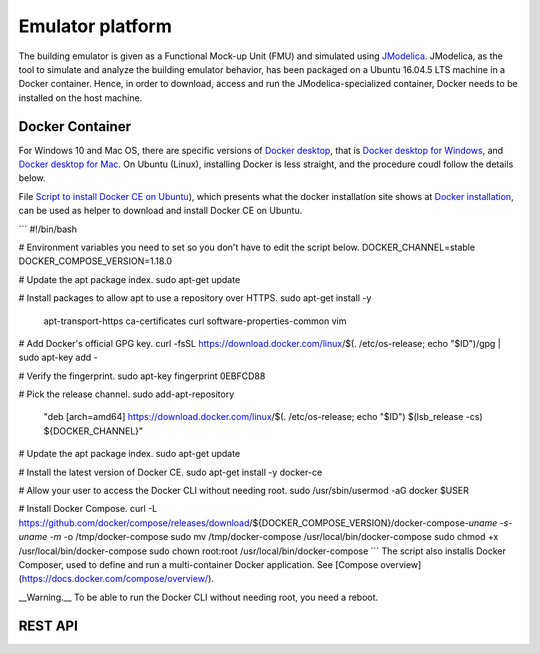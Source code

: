 Emulator platform
*****************
The building emulator is given as a Functional Mock-up Unit (FMU) and simulated using `JModelica`_. JModelica, as the tool to simulate and analyze the building emulator behavior, has been packaged on a Ubuntu 16.04.5 LTS machine in a Docker container. Hence, in order to download, access and run the JModelica-specialized container, Docker needs to be installed on the host machine.

.. _JModelica: https://jmodelica.org

Docker Container
================
For Windows 10 and Mac OS, there are specific versions of `Docker desktop`_, that is `Docker desktop for Windows`_, and `Docker desktop for Mac`_. On Ubuntu (Linux), installing Docker is less straight, and the procedure coudl follow the details below.

.. _`Docker desktop`: https://www.docker.com/products/docker-desktop
.. _`Docker desktop for Windows`: https://hub.docker.com/editions/community/docker-ce-desktop-windows
.. _`Docker desktop for Mac`: https://hub.docker.com/editions/community/docker-ce-desktop-mac


File `Script to install Docker CE on Ubuntu`_), which presents what the docker installation site shows at `Docker installation`_, can be used as helper to download and install Docker CE on Ubuntu.

.. _Script to install Docker CE on Ubuntu: https://github.com/GRIDAPPSD/gridappsd-docker/blob/master/docker_install_ubuntu.sh
.. _Docker installation: https://docs.docker.com/install/linux/docker-ce/ubuntu/

```
#!/bin/bash

# Environment variables you need to set so you don't have to edit the script below.
DOCKER_CHANNEL=stable
DOCKER_COMPOSE_VERSION=1.18.0

# Update the apt package index.
sudo apt-get update

# Install packages to allow apt to use a repository over HTTPS.
sudo apt-get install -y \
    apt-transport-https \
    ca-certificates \
    curl \
    software-properties-common \
    vim

# Add Docker's official GPG key.
curl -fsSL https://download.docker.com/linux/$(. /etc/os-release; echo "$ID")/gpg | sudo apt-key add -

# Verify the fingerprint.
sudo apt-key fingerprint 0EBFCD88

# Pick the release channel.
sudo add-apt-repository \
  "deb [arch=amd64] https://download.docker.com/linux/$(. /etc/os-release; echo "$ID") \
  $(lsb_release -cs) \
  ${DOCKER_CHANNEL}"

# Update the apt package index.
sudo apt-get update

# Install the latest version of Docker CE.
sudo apt-get install -y docker-ce

# Allow your user to access the Docker CLI without needing root.
sudo /usr/sbin/usermod -aG docker $USER

# Install Docker Compose.
curl -L https://github.com/docker/compose/releases/download/${DOCKER_COMPOSE_VERSION}/docker-compose-`uname -s`-`uname -m` -o /tmp/docker-compose
sudo mv /tmp/docker-compose /usr/local/bin/docker-compose
sudo chmod +x /usr/local/bin/docker-compose
sudo chown root:root /usr/local/bin/docker-compose
```
The script also installs Docker Composer, used to define and run a multi-container Docker application. See [Compose overview](https://docs.docker.com/compose/overview/).

__Warning.__ To be able to run the Docker CLI without needing root, you need a reboot.


REST API
========



